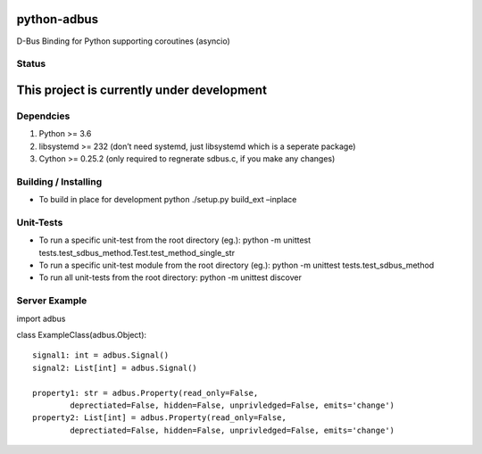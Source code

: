 python-adbus
============

D-Bus Binding for Python supporting coroutines (asyncio)

Status
------

This project is currently under development
===========================================

Dependcies
----------

1. Python >= 3.6
2. libsystemd >= 232 (don’t need systemd, just libsystemd which is a
   seperate package)
3. Cython >= 0.25.2 (only required to regnerate sdbus.c, if you make any
   changes)

Building / Installing
---------------------

-  To build in place for development python ./setup.py build\_ext
   –inplace

Unit-Tests
----------

-  To run a specific unit-test from the root directory (eg.): python -m
   unittest tests.test\_sdbus\_method.Test.test\_method\_single\_str

-  To run a specific unit-test module from the root directory (eg.):
   python -m unittest tests.test\_sdbus\_method

-  To run all unit-tests from the root directory: python -m unittest
   discover

Server Example
--------------

import adbus

class ExampleClass(adbus.Object):

::

    signal1: int = adbus.Signal()
    signal2: List[int] = adbus.Signal()

    property1: str = adbus.Property(read_only=False,
            deprectiated=False, hidden=False, unprivledged=False, emits='change')
    property2: List[int] = adbus.Property(read_only=False,
            deprectiated=False, hidden=False, unprivledged=False, emits='change')
